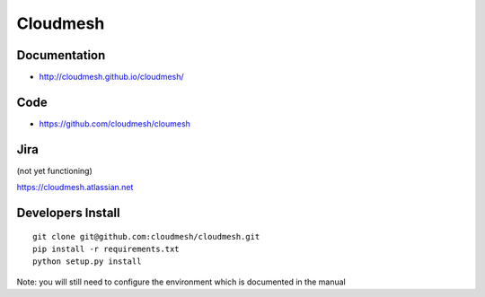****************************************
Cloudmesh
****************************************

Documentation
==============

* http://cloudmesh.github.io/cloudmesh/

Code
=====

* https://github.com/cloudmesh/cloumesh

Jira
=====

(not yet functioning)

https://cloudmesh.atlassian.net

Developers Install
==================

::

  git clone git@github.com:cloudmesh/cloudmesh.git
  pip install -r requirements.txt
  python setup.py install 
 
Note: you will still need to configure the environment which is documented in the manual
